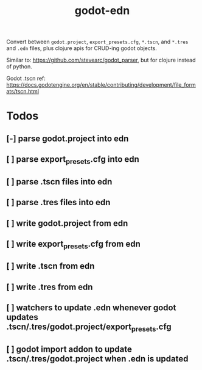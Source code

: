 #+title: godot-edn

Convert between ~godot.project~, ~export_presets.cfg~, ~*.tscn~, and ~*.tres~ and ~.edn~ files, plus
clojure apis for CRUD-ing godot objects.

Similar to: https://github.com/stevearc/godot_parser, but for clojure instead of python.

Godot .tscn ref: https://docs.godotengine.org/en/stable/contributing/development/file_formats/tscn.html


* Todos
** [-] parse godot.project into edn
** [ ] parse export_presets.cfg into edn
** [ ] parse .tscn files into edn
** [ ] parse .tres files into edn
** [ ] write godot.project from edn
** [ ] write export_presets.cfg from edn
** [ ] write .tscn from edn
** [ ] write .tres from edn
** [ ] watchers to update .edn whenever godot updates .tscn/.tres/godot.project/export_presets.cfg
** [ ] godot import addon to update .tscn/.tres/godot.project when .edn is updated
